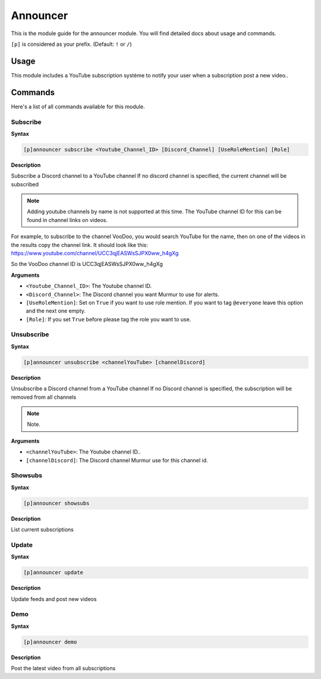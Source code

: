 .. _announcer:

=======
Announcer
=======

This is the module guide for the announcer module. You will
find detailed docs about usage and commands.

``[p]`` is considered as your prefix. (Default: ``!`` or ``/``)

.. _announcer-usage:

-----
Usage
-----

This module includes a YouTube subscription système to notify your user when a subscription post a new video..

.. _announcer-commands:

--------
Commands
--------

Here's a list of all commands available for this module.

.. _announcer-command-subscribe:

^^^^^^^^^
Subscribe
^^^^^^^^^

**Syntax**

.. code-block:: none

    [p]announcer subscribe <Youtube_Channel_ID> [Discord_Channel] [UseRoleMention] [Role]

**Description**

Subscribe a Discord channel to a YouTube channel  
If no discord channel is specified, the current channel will be subscribed

.. note:: Adding youtube channels by name is not supported at this time. The YouTube channel ID for this can be found in channel links on videos.  
For example, to subscribe to the channel VooDoo, you would search YouTube for the name, then on one of the videos in the results copy the channel link. It should look like this:  
https://www.youtube.com/channel/UCC3qjEASWsSJPX0ww_h4gXg  

So the VooDoo channel ID is UCC3qjEASWsSJPX0ww_h4gXg  

**Arguments**

* ``<Youtube_Channel_ID>``: The Youtube channel ID.
* ``<Discord_Channel>``: The Discord channel you want Murmur to use for alerts.
* ``[UseRoleMention]``: Set on ``True`` if you want to use role mention. If you want to tag ``@everyone`` leave this option and the next one empty.
* ``[Role]``: If you set ``True`` before please tag the role you want to use.

.. _announcer-command-unsubscribe:

^^^^^^^^^
Unsubscribe
^^^^^^^^^

**Syntax**

.. code-block:: none

    [p]announcer unsubscribe <channelYouTube> [channelDiscord]

**Description**

Unsubscribe a Discord channel from a YouTube channel  
If no Discord channel is specified, the subscription will be removed from all channels

.. note:: Note.

**Arguments**

* ``<channelYouTube>``: The Youtube channel ID..
* ``[channelDiscord]``: The Discord channel Murmur use for this channel id.

.. _announcer-command-showsubs:

^^^^^^^^^
Showsubs
^^^^^^^^^

**Syntax**

.. code-block:: none

    [p]announcer showsubs

**Description**

List current subscriptions

.. _announcer-command-update:

^^^^^^^^^
Update
^^^^^^^^^

**Syntax**

.. code-block:: none

    [p]announcer update

**Description**

Update feeds and post new videos

.. _announcer-command-:

^^^^^^^^^
Demo
^^^^^^^^^

**Syntax**

.. code-block:: none

    [p]announcer demo

**Description**

Post the latest video from all subscriptions
